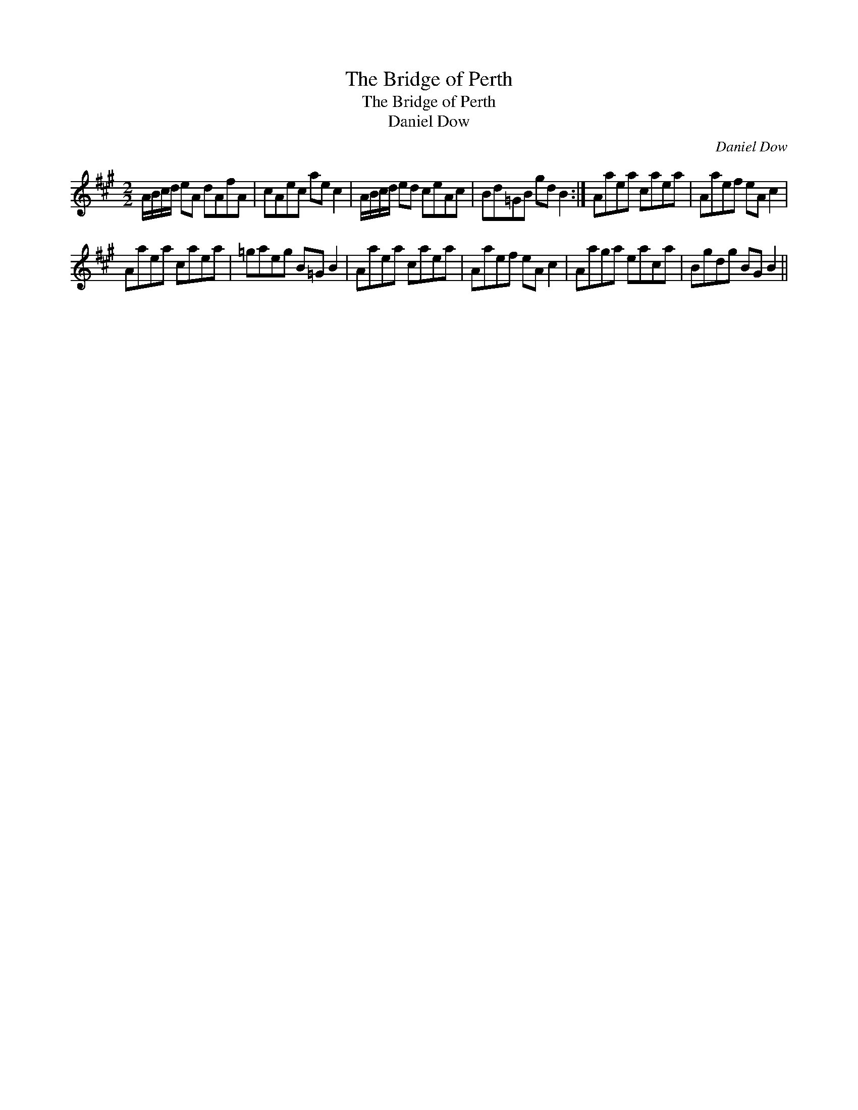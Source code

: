 X:1
T:Bridge of Perth, The
T:Bridge of Perth, The
T:Daniel Dow
C:Daniel Dow
L:1/8
M:2/2
K:A
V:1 treble 
V:1
 A/B/c/d/ eA dAfA | cAec ae c2 | A/B/c/d/ ed ceAc | Bd=GB gd B2 :| Aaea caea | Aaef eA c2 | %6
 Aaea caea | =gaeg B=G B2 | Aaea caea | Aaef eA c2 | Aaga eaca | Bgdg BG B2 || %12

